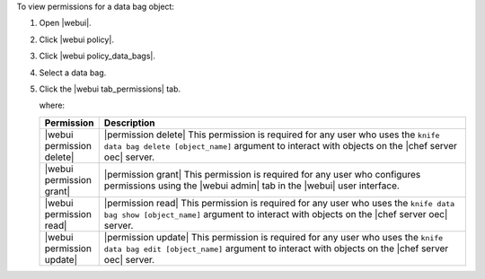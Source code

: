 .. This is an included how-to. 


To view permissions for a data bag object:

#. Open |webui|.
#. Click |webui policy|.
#. Click |webui policy_data_bags|.
#. Select a data bag.
#. Click the |webui tab_permissions| tab.

   where:

   .. list-table::
      :widths: 60 420
      :header-rows: 1
   
      * - Permission
        - Description
      * - |webui permission delete|
        - |permission delete| This permission is required for any user who uses the ``knife data bag delete [object_name]`` argument to interact with objects on the |chef server oec| server.
      * - |webui permission grant|
        - |permission grant| This permission is required for any user who configures permissions using the |webui admin| tab in the |webui| user interface.
      * - |webui permission read|
        - |permission read| This permission is required for any user who uses the ``knife data bag show [object_name]`` argument to interact with objects on the |chef server oec| server.
      * - |webui permission update|
        - |permission update| This permission is required for any user who uses the ``knife data bag edit [object_name]`` argument to interact with objects on the |chef server oec| server.